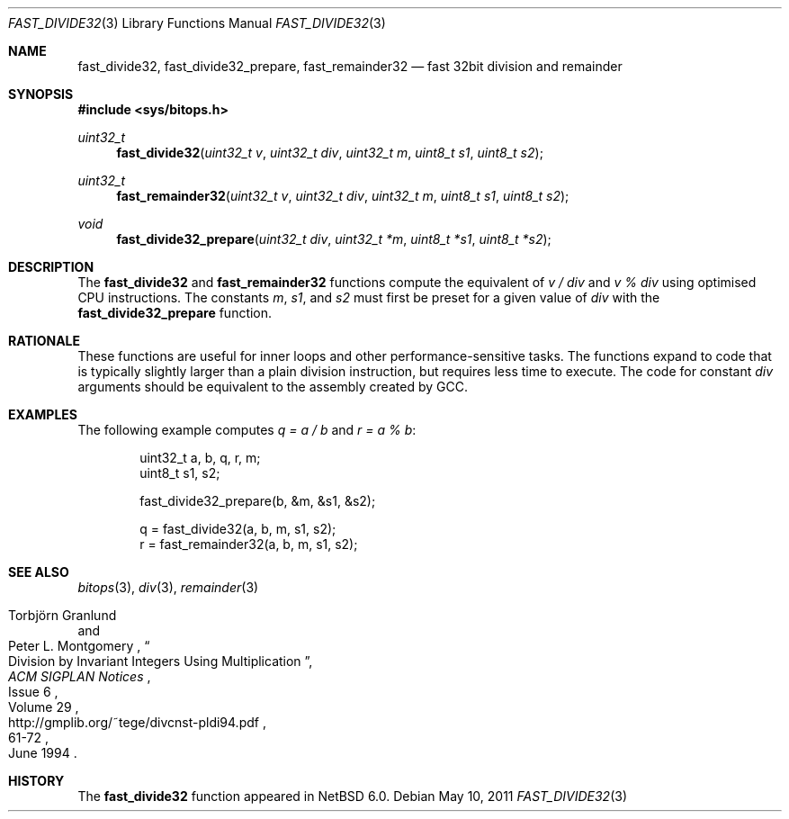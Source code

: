 .\"	$NetBSD: fast_divide32.3,v 1.8.36.1 2019/09/02 16:39:22 martin Exp $
.\"
.\" Copyright (c) 2010 The NetBSD Foundation, Inc.
.\" All rights reserved.
.\"
.\" This code is derived from software contributed to The NetBSD Foundation
.\" by Joerg Sonnenberger.
.\"
.\" Redistribution and use in source and binary forms, with or without
.\" modification, are permitted provided that the following conditions
.\" are met:
.\" 1. Redistributions of source code must retain the above copyright
.\"    notice, this list of conditions and the following disclaimer.
.\" 2. Redistributions in binary form must reproduce the above copyright
.\"    notice, this list of conditions and the following disclaimer in the
.\"    documentation and/or other materials provided with the distribution.
.\"
.\" THIS SOFTWARE IS PROVIDED BY THE NETBSD FOUNDATION, INC. AND CONTRIBUTORS
.\" ``AS IS'' AND ANY EXPRESS OR IMPLIED WARRANTIES, INCLUDING, BUT NOT LIMITED
.\" TO, THE IMPLIED WARRANTIES OF MERCHANTABILITY AND FITNESS FOR A PARTICULAR
.\" PURPOSE ARE DISCLAIMED.  IN NO EVENT SHALL THE FOUNDATION OR CONTRIBUTORS
.\" BE LIABLE FOR ANY DIRECT, INDIRECT, INCIDENTAL, SPECIAL, EXEMPLARY, OR
.\" CONSEQUENTIAL DAMAGES (INCLUDING, BUT NOT LIMITED TO, PROCUREMENT OF
.\" SUBSTITUTE GOODS OR SERVICES; LOSS OF USE, DATA, OR PROFITS; OR BUSINESS
.\" INTERRUPTION) HOWEVER CAUSED AND ON ANY THEORY OF LIABILITY, WHETHER IN
.\" CONTRACT, STRICT LIABILITY, OR TORT (INCLUDING NEGLIGENCE OR OTHERWISE)
.\" ARISING IN ANY WAY OUT OF THE USE OF THIS SOFTWARE, EVEN IF ADVISED OF THE
.\" POSSIBILITY OF SUCH DAMAGE.
.\"
.Dd May 10, 2011
.Dt FAST_DIVIDE32 3
.Os
.Sh NAME
.Nm fast_divide32 ,
.Nm fast_divide32_prepare ,
.Nm fast_remainder32
.Nd fast 32bit division and remainder
.Sh SYNOPSIS
.In sys/bitops.h
.Ft uint32_t
.Fn fast_divide32 "uint32_t v" "uint32_t div" "uint32_t m" "uint8_t s1" \
"uint8_t s2"
.Ft uint32_t
.Fn fast_remainder32 "uint32_t v" "uint32_t div" "uint32_t m" "uint8_t s1" \
"uint8_t s2"
.Ft void
.Fn fast_divide32_prepare "uint32_t div" "uint32_t *m" "uint8_t *s1" \
"uint8_t *s2"
.Sh DESCRIPTION
The
.Nm fast_divide32
and
.Nm fast_remainder32
functions compute the equivalent of
.Fa v / Fa div
and
.Fa v % Fa div
using optimised
.Tn CPU
instructions.
The constants
.Fa m ,
.Fa s1 ,
and
.Fa s2
must first be preset for a given value of
.Fa div
with the
.Nm fast_divide32_prepare
function.
.Sh RATIONALE
These functions are useful for inner loops and other performance-sensitive
tasks.
The functions expand to code that is typically slightly larger than
a plain division instruction, but requires less time to execute.
The code for constant
.Fa div
arguments should be equivalent to the assembly created by
.Tn GCC .
.Sh EXAMPLES
The following example computes
.Va q = a / b
and
.Va r = a % b :
.Bd -literal -offset indent
uint32_t a, b, q, r, m;
uint8_t s1, s2;

fast_divide32_prepare(b, &m, &s1, &s2);

q = fast_divide32(a, b, m, s1, s2);
r = fast_remainder32(a, b, m, s1, s2);
.Ed
.Sh SEE ALSO
.Xr bitops 3 ,
.Xr div 3 ,
.Xr remainder 3
.Rs
.%A Torbj\(:orn Granlund
.%A Peter L. Montgomery
.%T Division by Invariant Integers Using Multiplication
.%J ACM SIGPLAN Notices
.%D June 1994
.%N Issue 6
.%V Volume 29
.%P 61-72
.%U http://gmplib.org/~tege/divcnst-pldi94.pdf
.Re
.Sh HISTORY
The
.Nm
function appeared in
.Nx 6.0 .
